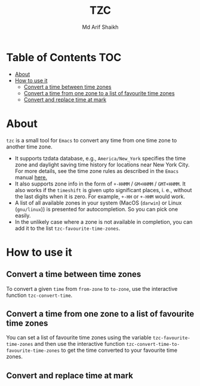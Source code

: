 #+TITLE: TZC
#+AUTHOR: Md Arif Shaikh
#+EMAIL: arifshaikh.astro@gmail.com

* Table of Contents :TOC:
- [[#about][About]]
- [[#how-to-use-it][How to use it]]
  - [[#convert-a-time-between-time-zones][Convert a time between time zones]]
  - [[#convert-a-time-from-one-zone-to-a-list-of-favourite-time-zones][Convert a time from one zone to a list of favourite time zones]]
  - [[#convert-and-replace-time-at-mark][Convert and replace time at mark]]

* About
~tzc~ is a small tool for ~Emacs~ to convert any time from one time zone to another time zone.
- It supports tzdata database, e.g., ~America/New_York~ specifies the time zone and daylight saving time history for locations near New York City.
  For more details, see the time zone rules as described in the ~Emacs~ manual [[https://www.gnu.org/software/emacs/manual/html_node/elisp/Time-Zone-Rules.html][here.]]
- It also supports zone info in the form of ~+-HHMM~ / ~GM+HHMM~ / ~GMT+HHMM~. It also works if the ~timeshift~ is given upto significant places, i. e., without
  the last digits when it is zero. For example, ~+-HH~ or ~+-HHM~ would work.
- A list of all available zones in your system (MacOS (~darwin~) or Linux (~gnu/linux~)) is presented for autocompletion. So you can pick one easily.
- In the unlikely case where a zone is not available in completion, you can add it to the list ~tzc-favourite-time-zones~. 
* How to use it
** Convert a time between time zones
To convert a given ~time~ from ~from-zone~ to ~to-zone~, use the interactive function ~tzc-convert-time~.
#+html: <div> <img src="./screenshots/convert-time.gif"></div>
** Convert a time from one zone to a list of favourite time zones
You can set a list of favourite time zones using the variable ~tzc-favourite-time-zones~ and then use
the interactive function ~tzc-convert-time-to-favourite-time-zones~ to get the time converted to your
favourite time zones.
#+html: <div> <img src="./screenshots/convert-time-to-favourite-zones.gif"></div>
** Convert and replace time at mark
#+html: <div> <img src="./screenshots/convert-and-replace-time-at-mark.gif"></div>
